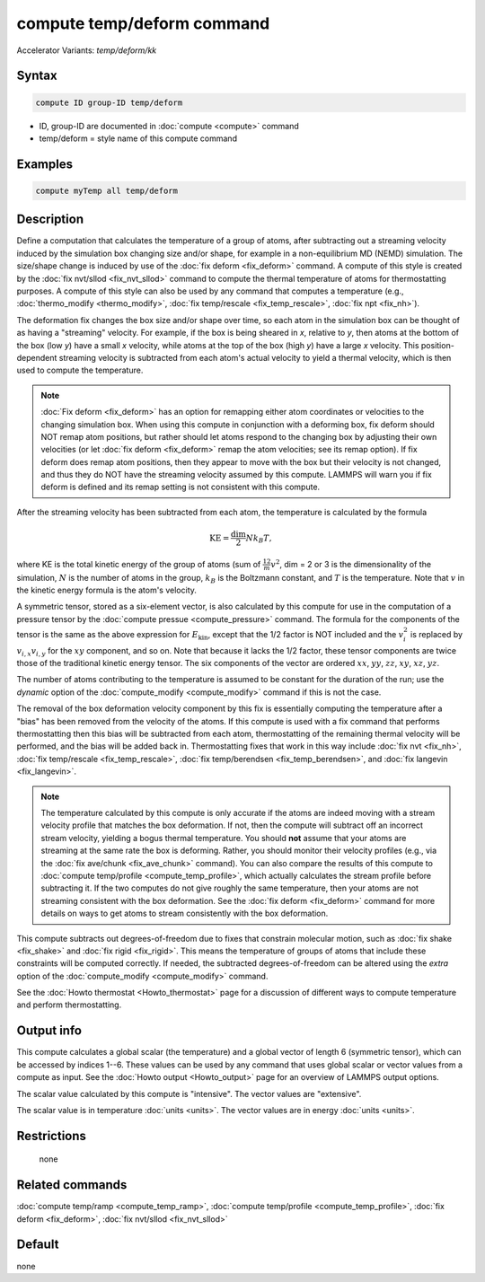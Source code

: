 .. index:: compute temp/deform
.. index:: compute temp/deform/kk

compute temp/deform command
===========================

Accelerator Variants: *temp/deform/kk*

Syntax
""""""

.. code-block:: LAMMPS

   compute ID group-ID temp/deform

* ID, group-ID are documented in :doc:`compute <compute>` command
* temp/deform = style name of this compute command

Examples
""""""""

.. code-block:: LAMMPS

   compute myTemp all temp/deform

Description
"""""""""""

Define a computation that calculates the temperature of a group of
atoms, after subtracting out a streaming velocity induced by the
simulation box changing size and/or shape, for example in a
non-equilibrium MD (NEMD) simulation.  The size/shape change is
induced by use of the :doc:`fix deform <fix_deform>` command.  A compute
of this style is created by the :doc:`fix nvt/sllod <fix_nvt_sllod>`
command to compute the thermal temperature of atoms for thermostatting
purposes.  A compute of this style can also be used by any command
that computes a temperature (e.g., :doc:`thermo_modify <thermo_modify>`,
:doc:`fix temp/rescale <fix_temp_rescale>`, :doc:`fix npt <fix_nh>`).

The deformation fix changes the box size and/or shape over time, so
each atom in the simulation box can be thought of as having a
"streaming" velocity.  For example, if the box is being sheared in *x*,
relative to *y*, then atoms at the bottom of the box (low *y*) have a
small *x* velocity, while atoms at the top of the box (high *y*) have a
large *x* velocity.  This position-dependent streaming velocity is
subtracted from each atom's actual velocity to yield a thermal
velocity, which is then used to compute the temperature.

.. note::

   :doc:`Fix deform <fix_deform>` has an option for remapping either
   atom coordinates or velocities to the changing simulation box.  When
   using this compute in conjunction with a deforming box, fix deform
   should NOT remap atom positions, but rather should let atoms respond
   to the changing box by adjusting their own velocities (or let
   :doc:`fix deform <fix_deform>` remap the atom velocities; see its remap
   option).  If fix deform does remap atom positions, then they appear to
   move with the box but their velocity is not changed, and thus they do
   NOT have the streaming velocity assumed by this compute.  LAMMPS will
   warn you if fix deform is defined and its remap setting is not
   consistent with this compute.

After the streaming velocity has been subtracted from each atom, the
temperature is calculated by the formula

.. math::

   \text{KE} = \frac{\text{dim}}{2} N k_B T,

where KE is the total kinetic energy of the group of atoms (sum of
:math:`\frac12 m v^2`, dim = 2 or 3 is the dimensionality of the
simulation, :math:`N` is the number of atoms in the group, :math:`k_B`
is the Boltzmann constant, and :math:`T` is the temperature.  Note that
:math:`v` in the kinetic energy formula is the atom's velocity.

A symmetric tensor, stored as a six-element vector, is also calculated
by this compute for use in the computation of a pressure tensor by the
:doc:`compute pressue <compute_pressure>` command.  The formula for
the components of the tensor is the same as the above expression for
:math:`E_\mathrm{kin}`, except that the 1/2 factor is NOT included and
the :math:`v_i^2` is replaced by :math:`v_{i,x} v_{i,y}` for the
:math:`xy` component, and so on.  Note that because it lacks the 1/2
factor, these tensor components are twice those of the traditional
kinetic energy tensor.  The six components of the vector are ordered
:math:`xx`, :math:`yy`, :math:`zz`, :math:`xy`, :math:`xz`,
:math:`yz`.

The number of atoms contributing to the temperature is assumed to be
constant for the duration of the run; use the *dynamic* option of the
:doc:`compute_modify <compute_modify>` command if this is not the case.

The removal of the box deformation velocity component by this fix is
essentially computing the temperature after a "bias" has been removed
from the velocity of the atoms.  If this compute is used with a fix
command that performs thermostatting then this bias will be subtracted
from each atom, thermostatting of the remaining thermal velocity will
be performed, and the bias will be added back in.  Thermostatting
fixes that work in this way include :doc:`fix nvt <fix_nh>`,
:doc:`fix temp/rescale <fix_temp_rescale>`,
:doc:`fix temp/berendsen <fix_temp_berendsen>`, and
:doc:`fix langevin <fix_langevin>`.

.. note::

   The temperature calculated by this compute is only accurate if
   the atoms are indeed moving with a stream velocity profile that
   matches the box deformation.  If not, then the compute will subtract
   off an incorrect stream velocity, yielding a bogus thermal
   temperature.  You should **not** assume that your atoms are streaming at
   the same rate the box is deforming.  Rather, you should monitor their
   velocity profiles (e.g., via the :doc:`fix ave/chunk <fix_ave_chunk>`
   command).  You can also compare the results of this compute to
   :doc:`compute temp/profile <compute_temp_profile>`, which actually
   calculates the stream profile before subtracting it.  If the two computes do
   not give roughly the same temperature, then your atoms are not streaming
   consistent with the box deformation.  See the :doc:`fix deform <fix_deform>`
   command for more details on ways to get atoms to stream consistently with
   the box deformation.

This compute subtracts out degrees-of-freedom due to fixes that
constrain molecular motion, such as :doc:`fix shake <fix_shake>` and
:doc:`fix rigid <fix_rigid>`.  This means the temperature of groups of
atoms that include these constraints will be computed correctly.  If
needed, the subtracted degrees-of-freedom can be altered using the
*extra* option of the :doc:`compute_modify <compute_modify>` command.

See the :doc:`Howto thermostat <Howto_thermostat>` page for a
discussion of different ways to compute temperature and perform
thermostatting.

Output info
"""""""""""

This compute calculates a global scalar (the temperature) and a global
vector of length 6 (symmetric tensor), which can be accessed by
indices 1--6.  These values can be used by any command that uses
global scalar or vector values from a compute as input.  See the
:doc:`Howto output <Howto_output>` page for an overview of LAMMPS
output options.

The scalar value calculated by this compute is "intensive".  The
vector values are "extensive".

The scalar value is in temperature :doc:`units <units>`.  The vector
values are in energy :doc:`units <units>`.

Restrictions
""""""""""""
 none

Related commands
""""""""""""""""

:doc:`compute temp/ramp <compute_temp_ramp>`,
:doc:`compute temp/profile <compute_temp_profile>`,
:doc:`fix deform <fix_deform>`,
:doc:`fix nvt/sllod <fix_nvt_sllod>`

Default
"""""""

none
